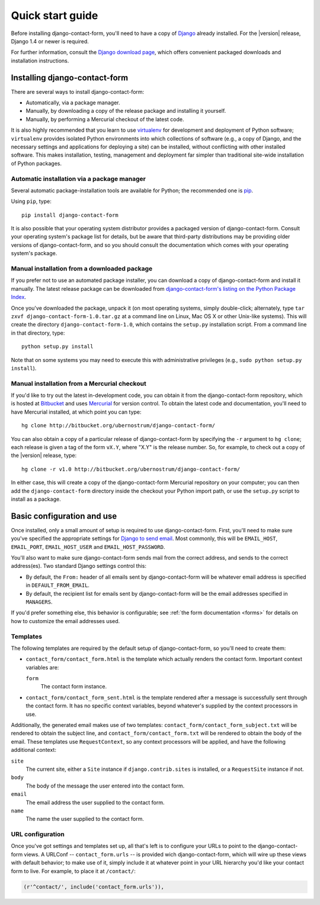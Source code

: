 .. _quickstart:

Quick start guide
=================

Before installing django-contact-form, you'll need to have a copy of
`Django <http://www.djangoproject.com>`_ already installed. For the
|version| release, Django 1.4 or newer is required.

For further information, consult the `Django download page
<http://www.djangoproject.com/download/>`_, which offers convenient
packaged downloads and installation instructions.


Installing django-contact-form
------------------------------

There are several ways to install django-contact-form:

* Automatically, via a package manager.

* Manually, by downloading a copy of the release package and
  installing it yourself.

* Manually, by performing a Mercurial checkout of the latest code.

It is also highly recommended that you learn to use `virtualenv
<http://pypi.python.org/pypi/virtualenv>`_ for development and
deployment of Python software; ``virtualenv`` provides isolated Python
environments into which collections of software (e.g., a copy of
Django, and the necessary settings and applications for deploying a
site) can be installed, without conflicting with other installed
software. This makes installation, testing, management and deployment
far simpler than traditional site-wide installation of Python
packages.


Automatic installation via a package manager
~~~~~~~~~~~~~~~~~~~~~~~~~~~~~~~~~~~~~~~~~~~~

Several automatic package-installation tools are available for Python;
the recommended one is `pip <https://pypi.python.org/pypi/pip>`_.

Using ``pip``, type::

    pip install django-contact-form

It is also possible that your operating system distributor provides a
packaged version of django-contact-form. Consult your operating
system's package list for details, but be aware that third-party
distributions may be providing older versions of django-contact-form,
and so you should consult the documentation which comes with your
operating system's package.


Manual installation from a downloaded package
~~~~~~~~~~~~~~~~~~~~~~~~~~~~~~~~~~~~~~~~~~~~~

If you prefer not to use an automated package installer, you can
download a copy of django-contact-form and install it manually. The
latest release package can be downloaded from `django-contact-form's
listing on the Python Package Index
<http://pypi.python.org/pypi/django-contact-form/>`_.

Once you've downloaded the package, unpack it (on most operating
systems, simply double-click; alternately, type ``tar zxvf
django-contact-form-1.0.tar.gz`` at a command line on Linux, Mac OS X
or other Unix-like systems). This will create the directory
``django-contact-form-1.0``, which contains the ``setup.py``
installation script. From a command line in that directory, type::

    python setup.py install

Note that on some systems you may need to execute this with
administrative privileges (e.g., ``sudo python setup.py install``).


Manual installation from a Mercurial checkout
~~~~~~~~~~~~~~~~~~~~~~~~~~~~~~~~~~~~~~~~~~~~~

If you'd like to try out the latest in-development code, you can
obtain it from the django-contact-form repository, which is hosted at
`Bitbucket <http://bitbucket.org/>`_ and uses `Mercurial
<http://mercurial.selenic.com/wiki/>`_ for version control. To obtain
the latest code and documentation, you'll need to have Mercurial
installed, at which point you can type::

    hg clone http://bitbucket.org/ubernostrum/django-contact-form/

You can also obtain a copy of a particular release of
django-contact-form by specifying the ``-r`` argument to ``hg clone``;
each release is given a tag of the form ``vX.Y``, where "X.Y" is the
release number. So, for example, to check out a copy of the |version|
release, type::

    hg clone -r v1.0 http://bitbucket.org/ubernostrum/django-contact-form/

In either case, this will create a copy of the django-contact-form
Mercurial repository on your computer; you can then add the
``django-contact-form`` directory inside the checkout your Python
import path, or use the ``setup.py`` script to install as a package.


Basic configuration and use
---------------------------

Once installed, only a small amount of setup is required to use
django-contact-form. First, you'll need to make sure you've specified
the appropriate settings for `Django to send email
<https://docs.djangoproject.com/en/dev/topics/email/>`_. Most
commonly, this will be ``EMAIL_HOST``, ``EMAIL_PORT``,
``EMAIL_HOST_USER`` and ``EMAIL_HOST_PASSWORD``.

You'll also want to make sure django-contact-form sends mail from the
correct address, and sends to the correct address(es). Two standard
Django settings control this:

* By default, the ``From:`` header of all emails sent by
  django-contact-form will be whatever email address is specified in
  ``DEFAULT_FROM_EMAIL``.

* By default, the recipient list for emails sent by
  django-contact-form will be the email addresses specified in
  ``MANAGERS``.

If you'd prefer something else, this behavior is configurable; see
:ref:`the form documentation <forms>` for details on how to customize
the email addresses used.


Templates
~~~~~~~~~

The following templates are required by the default setup of
django-contact-form, so you'll need to create them:

* ``contact_form/contact_form.html`` is the template which actually
  renders the contact form. Important context variables are:

  ``form``
    The contact form instance.

* ``contact_form/contact_form_sent.html`` is the template rendered
  after a message is successfully sent through the contact form. It
  has no specific context variables, beyond whatever's supplied by the
  context processors in use.

Additionally, the generated email makes use of two templates:
``contact_form/contact_form_subject.txt`` will be rendered to obtain
the subject line, and ``contact_form/contact_form.txt`` will be
rendered to obtain the body of the email. These templates use
``RequestContext``, so any context processors will be applied, and
have the following additional context:

``site``
    The current site, either a ``Site`` instance if
    ``django.contrib.sites`` is installed, or a ``RequestSite``
    instance if not.

``body``
    The body of the message the user entered into the contact form.

``email``
    The email address the user supplied to the contact form.

``name``
    The name the user supplied to the contact form.


URL configuration
~~~~~~~~~~~~~~~~~

Once you've got settings and templates set up, all that's left is to
configure your URLs to point to the django-contact-form views. A
URLConf -- ``contact_form.urls`` -- is provided wich
django-contact-form, which will wire up these views with default
behavior; to make use of it, simply include it at whatever point in
your URL hierarchy you'd like your contact form to live. For example,
to place it at ``/contact/``:

.. code-block:: python

    (r'^contact/', include('contact_form.urls')),
